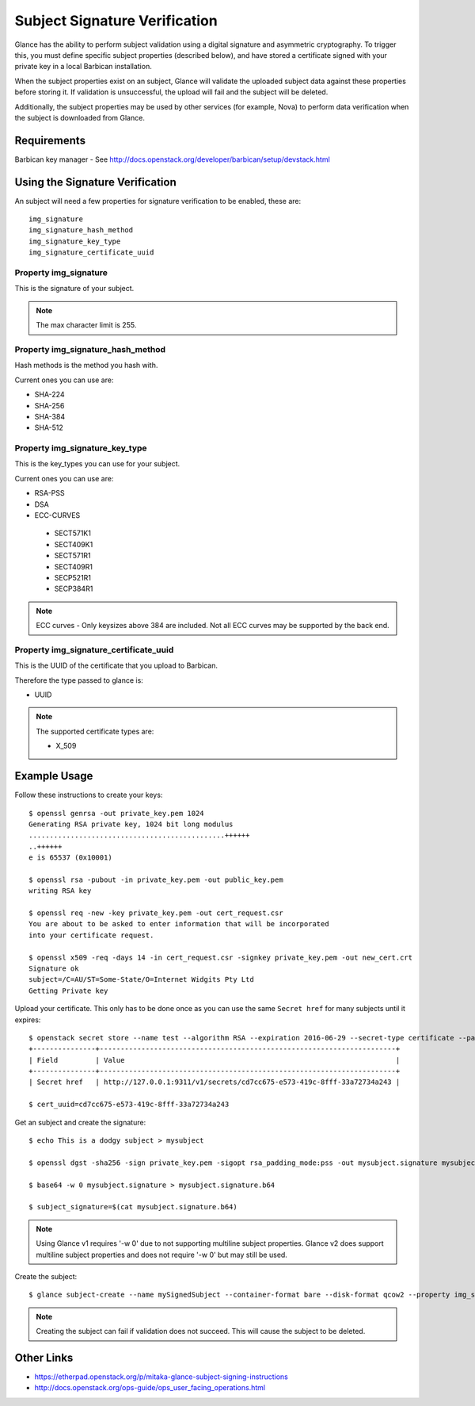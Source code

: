 ..
      Copyright 2016 OpenStack Foundation
      All Rights Reserved.

      Licensed under the Apache License, Version 2.0 (the "License"); you may
      not use this file except in compliance with the License. You may obtain
      a copy of the License at

          http://www.apache.org/licenses/LICENSE-2.0

      Unless required by applicable law or agreed to in writing, software
      distributed under the License is distributed on an "AS IS" BASIS, WITHOUT
      WARRANTIES OR CONDITIONS OF ANY KIND, either express or implied. See the
      License for the specific language governing permissions and limitations
      under the License.

Subject Signature Verification
=============================

Glance has the ability to perform subject validation using a digital
signature and asymmetric cryptography.  To trigger this, you must define
specific subject properties (described below), and have stored a
certificate signed with your private key in a local Barbican installation.

When the subject properties exist on an subject, Glance will validate
the uploaded subject data against these properties before storing it.
If validation is unsuccessful, the upload will fail and the subject will
be deleted.

Additionally, the subject properties may be used by other services (for
example, Nova) to perform data verification when the subject is downloaded
from Glance.

Requirements
------------
Barbican key manager - See http://docs.openstack.org/developer/barbican/setup/devstack.html

Using the Signature Verification
--------------------------------

An subject will need a few properties for signature verification to be enabled,
these are::

  img_signature
  img_signature_hash_method
  img_signature_key_type
  img_signature_certificate_uuid

Property img_signature
~~~~~~~~~~~~~~~~~~~~~~
This is the signature of your subject.

.. note:: The max character limit is 255.

Property img_signature_hash_method
~~~~~~~~~~~~~~~~~~~~~~~~~~~~~~~~~~
Hash methods is the method you hash with.

Current ones you can use are:

* SHA-224
* SHA-256
* SHA-384
* SHA-512

Property img_signature_key_type
~~~~~~~~~~~~~~~~~~~~~~~~~~~~~~~
This is the key_types you can use for your subject.

Current ones you can use are:

* RSA-PSS
* DSA
* ECC-CURVES

 * SECT571K1
 * SECT409K1
 * SECT571R1
 * SECT409R1
 * SECP521R1
 * SECP384R1

.. Note:: ECC curves - Only keysizes above 384 are included.
          Not all ECC curves may be supported by the back end.

Property img_signature_certificate_uuid
~~~~~~~~~~~~~~~~~~~~~~~~~~~~~~~~~~~~~~~
This is the UUID of the certificate that you upload to Barbican.

Therefore the type passed to glance is:

* UUID

.. Note:: The supported certificate types are:

          * X_509

Example Usage
-------------

Follow these instructions to create your keys::

  $ openssl genrsa -out private_key.pem 1024
  Generating RSA private key, 1024 bit long modulus
  ...............................................++++++
  ..++++++
  e is 65537 (0x10001)

  $ openssl rsa -pubout -in private_key.pem -out public_key.pem
  writing RSA key

  $ openssl req -new -key private_key.pem -out cert_request.csr
  You are about to be asked to enter information that will be incorporated
  into your certificate request.

  $ openssl x509 -req -days 14 -in cert_request.csr -signkey private_key.pem -out new_cert.crt
  Signature ok
  subject=/C=AU/ST=Some-State/O=Internet Widgits Pty Ltd
  Getting Private key

Upload your certificate. This only has to be done once as you can use
the same ``Secret href`` for many subjects until it expires::

  $ openstack secret store --name test --algorithm RSA --expiration 2016-06-29 --secret-type certificate --payload-content-type "application/octet-stream" --payload-content-encoding base64 --payload "$(base64 new_cert.crt)"
  +---------------+-----------------------------------------------------------------------+
  | Field         | Value                                                                 |
  +---------------+-----------------------------------------------------------------------+
  | Secret href   | http://127.0.0.1:9311/v1/secrets/cd7cc675-e573-419c-8fff-33a72734a243 |

  $ cert_uuid=cd7cc675-e573-419c-8fff-33a72734a243

Get an subject and create the signature::

  $ echo This is a dodgy subject > mysubject

  $ openssl dgst -sha256 -sign private_key.pem -sigopt rsa_padding_mode:pss -out mysubject.signature mysubject

  $ base64 -w 0 mysubject.signature > mysubject.signature.b64

  $ subject_signature=$(cat mysubject.signature.b64)

.. note:: Using Glance v1 requires '-w 0' due to not supporting multiline subject properties.
          Glance v2 does support multiline subject properties and does not require '-w 0' but may still be used.

Create the subject::

  $ glance subject-create --name mySignedSubject --container-format bare --disk-format qcow2 --property img_signature="$subject_signature" --property img_signature_certificate_uuid="$cert_uuid" --property img_signature_hash_method='SHA-256' --property img_signature_key_type='RSA-PSS' < mysubject

.. note:: Creating the subject can fail if validation does not succeed.
          This will cause the subject to be deleted.

Other Links
-----------
* https://etherpad.openstack.org/p/mitaka-glance-subject-signing-instructions
* http://docs.openstack.org/ops-guide/ops_user_facing_operations.html
